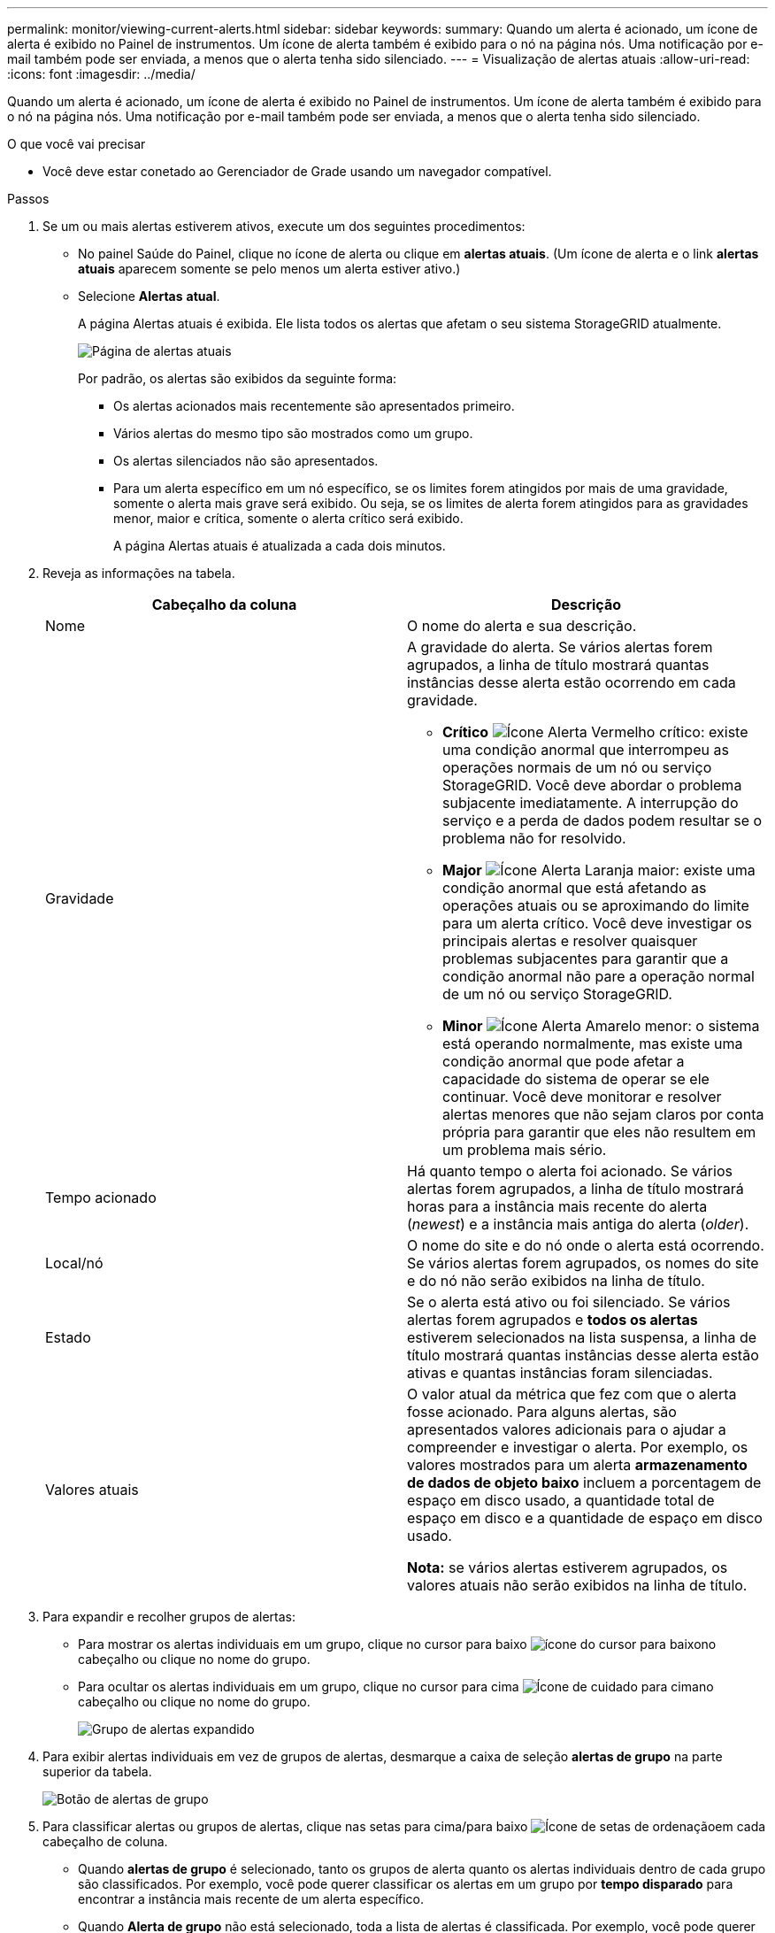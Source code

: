 ---
permalink: monitor/viewing-current-alerts.html 
sidebar: sidebar 
keywords:  
summary: Quando um alerta é acionado, um ícone de alerta é exibido no Painel de instrumentos. Um ícone de alerta também é exibido para o nó na página nós. Uma notificação por e-mail também pode ser enviada, a menos que o alerta tenha sido silenciado. 
---
= Visualização de alertas atuais
:allow-uri-read: 
:icons: font
:imagesdir: ../media/


[role="lead"]
Quando um alerta é acionado, um ícone de alerta é exibido no Painel de instrumentos. Um ícone de alerta também é exibido para o nó na página nós. Uma notificação por e-mail também pode ser enviada, a menos que o alerta tenha sido silenciado.

.O que você vai precisar
* Você deve estar conetado ao Gerenciador de Grade usando um navegador compatível.


.Passos
. Se um ou mais alertas estiverem ativos, execute um dos seguintes procedimentos:
+
** No painel Saúde do Painel, clique no ícone de alerta ou clique em *alertas atuais*. (Um ícone de alerta e o link *alertas atuais* aparecem somente se pelo menos um alerta estiver ativo.)
** Selecione *Alertas* *atual*.
+
A página Alertas atuais é exibida. Ele lista todos os alertas que afetam o seu sistema StorageGRID atualmente.

+
image::../media/alerts_current_page.png[Página de alertas atuais]

+
Por padrão, os alertas são exibidos da seguinte forma:

+
*** Os alertas acionados mais recentemente são apresentados primeiro.
*** Vários alertas do mesmo tipo são mostrados como um grupo.
*** Os alertas silenciados não são apresentados.
*** Para um alerta específico em um nó específico, se os limites forem atingidos por mais de uma gravidade, somente o alerta mais grave será exibido. Ou seja, se os limites de alerta forem atingidos para as gravidades menor, maior e crítica, somente o alerta crítico será exibido.
+
A página Alertas atuais é atualizada a cada dois minutos.





. Reveja as informações na tabela.
+
|===
| Cabeçalho da coluna | Descrição 


 a| 
Nome
 a| 
O nome do alerta e sua descrição.



 a| 
Gravidade
 a| 
A gravidade do alerta. Se vários alertas forem agrupados, a linha de título mostrará quantas instâncias desse alerta estão ocorrendo em cada gravidade.

** *Crítico* image:../media/icon_alert_red_critical.png["Ícone Alerta Vermelho crítico"]: existe uma condição anormal que interrompeu as operações normais de um nó ou serviço StorageGRID. Você deve abordar o problema subjacente imediatamente. A interrupção do serviço e a perda de dados podem resultar se o problema não for resolvido.
** *Major* image:../media/icon_alert_orange_major.png["Ícone Alerta Laranja maior"]: existe uma condição anormal que está afetando as operações atuais ou se aproximando do limite para um alerta crítico. Você deve investigar os principais alertas e resolver quaisquer problemas subjacentes para garantir que a condição anormal não pare a operação normal de um nó ou serviço StorageGRID.
** *Minor* image:../media/icon_alert_yellow_miinor.png["Ícone Alerta Amarelo menor"]: o sistema está operando normalmente, mas existe uma condição anormal que pode afetar a capacidade do sistema de operar se ele continuar. Você deve monitorar e resolver alertas menores que não sejam claros por conta própria para garantir que eles não resultem em um problema mais sério.




 a| 
Tempo acionado
 a| 
Há quanto tempo o alerta foi acionado. Se vários alertas forem agrupados, a linha de título mostrará horas para a instância mais recente do alerta (_newest_) e a instância mais antiga do alerta (_older_).



 a| 
Local/nó
 a| 
O nome do site e do nó onde o alerta está ocorrendo. Se vários alertas forem agrupados, os nomes do site e do nó não serão exibidos na linha de título.



 a| 
Estado
 a| 
Se o alerta está ativo ou foi silenciado. Se vários alertas forem agrupados e *todos os alertas* estiverem selecionados na lista suspensa, a linha de título mostrará quantas instâncias desse alerta estão ativas e quantas instâncias foram silenciadas.



 a| 
Valores atuais
 a| 
O valor atual da métrica que fez com que o alerta fosse acionado. Para alguns alertas, são apresentados valores adicionais para o ajudar a compreender e investigar o alerta. Por exemplo, os valores mostrados para um alerta *armazenamento de dados de objeto baixo* incluem a porcentagem de espaço em disco usado, a quantidade total de espaço em disco e a quantidade de espaço em disco usado.

*Nota:* se vários alertas estiverem agrupados, os valores atuais não serão exibidos na linha de título.

|===
. Para expandir e recolher grupos de alertas:
+
** Para mostrar os alertas individuais em um grupo, clique no cursor para baixo image:../media/icon_alert_caret_down.png["ícone do cursor para baixo"]no cabeçalho ou clique no nome do grupo.
** Para ocultar os alertas individuais em um grupo, clique no cursor para cima image:../media/icon_alert_caret_up.png["Ícone de cuidado para cima"]no cabeçalho ou clique no nome do grupo.
+
image::../media/alerts_page_expanded_alert_group.png[Grupo de alertas expandido]



. Para exibir alertas individuais em vez de grupos de alertas, desmarque a caixa de seleção *alertas de grupo* na parte superior da tabela.
+
image::../media/alerts_page_group_alerts_button.png[Botão de alertas de grupo]

. Para classificar alertas ou grupos de alertas, clique nas setas para cima/para baixo image:../media/icon_alert_sort_column.png["Ícone de setas de ordenação"]em cada cabeçalho de coluna.
+
** Quando *alertas de grupo* é selecionado, tanto os grupos de alerta quanto os alertas individuais dentro de cada grupo são classificados. Por exemplo, você pode querer classificar os alertas em um grupo por *tempo disparado* para encontrar a instância mais recente de um alerta específico.
** Quando *Alerta de grupo* não está selecionado, toda a lista de alertas é classificada. Por exemplo, você pode querer classificar todos os alertas por *nó/Site* para ver todos os alertas que afetam um nó específico.


. Para filtrar os alertas por status, use o menu suspenso na parte superior da tabela.
+
image::../media/alerts_page_active_drop_down.png[Lista pendente de estado de alerta]

+
** Selecione *todos os alertas* para visualizar todos os alertas atuais (alertas ativos e silenciados).
** Selecione *Ativo* para exibir somente os alertas atuais ativos.
** Selecione *silenciado* para visualizar apenas os alertas atuais que foram silenciados.


. Para ver detalhes de um alerta específico, selecione-o na tabela.
+
É apresentada uma caixa de diálogo para o alerta. Consulte as instruções para visualizar um alerta específico.



.Informações relacionadas
link:viewing-specific-alert.html["Visualizar um alerta específico"]

link:managing-alerts.html["Silenciar notificações de alerta"]
